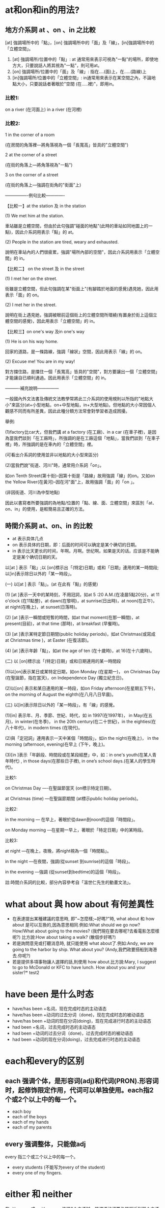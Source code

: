 #+Title English 


* at和on和in的用法?

** 地方介系詞 at 、on 、in 之比較
[at] 強調場所中的「點」，[on] 強調場所中的「面」及「線」，[in]強調場所中的「立體空間」。


 1) [at] 強調場所/位置中的「點」: at 通常用來表示可視為"一點"的場所，即使地方大，只要說話人將其視為"一點"，則可用at。
 2) [on] 強調場所/位置中的「面」及「線」: 指在....(面)上，在.....(路線)上
 3) [in]強調場所/位置中的「立體空間」: in通常用來表示在某空間之內，不論地點大小，只要說話者著眼於"空間 (在.....裡)"，即用in。

*** 比較1: 
on a river (在河面上) 
in a river (在河裡)


*** 比較2:

1 in the corner of a room 

(在房間的角落裡—將角落視為一個「長寬高」皆具的"立體空間")

2 at the corner of a street 

(在街的角落上—將角落視為"一點")

3 on the corner of a street 

(在街的角落上—強調在街角的"街面"上)



----------------例句比較-------------



【比較一】at the station 及 in the station

(1) We met him at the station. 

車站雖是立體空間，但由於此句強調"碰面的地點"(此時的車站如同地圖上的一點)，因此介系詞用表示「點」的 at。

(2) People in the station are tired, weary and exhausted.

說明在車站內的人們很疲累，強調"場所內部的空間"，因此介系詞用表示「立體空間」的 in。



【比較二】 on the street 及 in the street

(1) I met her on the street.

街雖是立體空間，但此句強調在某"街面上"(有腳踏於地面的感覺)遇見她，因此用表示「面」的 on。

(2) I met her in the street.

說明在街上遇見她，強調被眼前這個街上的立體空間所環繞(有置身於街上這個立體空間的感覺)，因此用表示「立體空間」的 in。



【比較三】on one's way 及in one's way

(1) He is on his way home.

回家的道路，是一條路線，強調「線狀」空間，因此用表示「線」的 on。

(2) Excuse me! You are in my way!

對方擋住路，是擋住一個「長寬高」皆具的"空間"，對方要讓出一個「立體空間」才能讓自已順利通過。因此用表示「立體空間」的 in。



----------補充說明---------------



一般國內外文法書及傳統文法教學常將此三介系詞的使用規則以所指的"地點大小"來區分(at+小型地點，on+中型地點，in+大型地點)。但地點的大小常因個人觀感不同而有所差異，因此此種分類方法常會對學習者造成困擾。



舉例:



(1)factory比car大，但我們講 at a factory (在工廠)、in a car (在車子裡)，是因為當我們談到「在工廠時」，所強調的是在工廠這個「地點」，當我們談到「在車子裡」時，所強調的是在車內的「立體空間」裡。



(可看出介系詞的使用並非以地點的大小型來區分)

(2)當我們說"街道、河川"時，通常用介系詞「on」。

如on Tenth Street(第十街)--因第十街是「路線」故用強調「線」的on。又如on the Yellow River(在黃河)--因在河"面"上，故用強調「面」的「on 」。

(非因街道、河川為中型地點)

因此以書寫者所要強調的為地點/位置的「點、線、面、立體空間」來區別「at、on、in」的使用，是較簡易且正確的方法。

** 時間介系詞 at、on、in 的比較

- at 表示具体几点
- on 表示具体的日期，即：后面的时间可以确定是某个确切的日期。
- in 表示比天更长的时间，年啊。月啊。世纪啊。如果是天的话。应该是不能确定是某个确切日期的天。

以[at ] 表示「點」;以 [on]標示出「(特定)日期」或和「日期」連用的某一時間段;以[in]表示除日以外的「某一時段」。



(一) 以[at ] 表示「點」。(at 在此有「點」的感覺)



(1) [at ]表示一天中的某時刻，不用冠詞，如at 5 :20 A.M.(在凌晨5點20分)，at 11 o'clock (在11點整)，at dawn(在黎明)，at sunrise(日出時)，at noon(在正午)，at night(在晚上)，at sunset(日落時)。



(2) [at ]表示一瞬間或短暫的時間，如at that moment(在那一瞬間)，at present(目前)，at that time (那時)，at breakfast (早餐時)。



(3) [at ]表示某特定節日期間(public holiday periods)，如at Christmas(或寫成 at Christmas time )，at Easter (在復活節)。



(4) [at ]表示年齡「點」，如at the age of ten (在十歲時)，at 16(在十六歲時)。



(二) 以 [on]標示出「(特定)日期」或和日期連用的某一時間段



(1)以[on]表示某日或某特定日期，如on Monday (在星期一)， on Christmas Day (在聖誕節，指在當天)，on Independence Day (獨立紀念日)。



(2)以[on] 表示和某日連用的某一時段，如on Friday afternoon(在星期五下午)， on the morning of August the eighth(在八月八日早晨)。



(三) 以[in]表示除日以外的「某一時段」，有「線」的感覺。



(1)[in] 表示年、月、季節、世紀、時代，如 in 1997(在1997年)， in May(在五月)，in winter(在冬季)， in the 20th century(在二十世紀)，in the eighties(在八十年代)，in modern times (在現代)。



(2)與「定冠詞」連用表示一天中某個「時間段」，如in the night(在晚上)， in the morning (afternoon, evening)在早上 (下午，晚上)。



(3)[in ]表示「年齡段、時間段或在某段經歷」中，如：in one's youth(在某人青年時代) , in those days(在那些日子裡), in one’s school days.(在某人的學生時代)。



比較1:

on Christmas Day ----在聖誕節當天 (on標示特定日期)。

at Christmas (time) ---在聖誕節期間 (at標示public holiday periods)。



比較2:

in the morning --- 在早上，著眼於從dawn到noon的這個「時間段」。

on Monday morning ---在星期一早上，著眼於「特定日期」中的某時段。



比較3:

at night ---在晚上，夜晚，將night視為一個「時間點」。

in the night ---在夜間，強調(從sunset 到sunrise)的這個「時段」。

in the evening ---強調 (從sunset到bedtime)的這個「時段」。



註:時間介系詞的比較，部分內容參考自「溫世仁先生的動畫文法」。



* what about 與 how about 有何差異性 
- 在表達提出某種建議的意思時, 即"~怎麼樣;~好嗎?"時, what about 和 how about 是可以互換的,因為意思相同.例如:What should we go now?  How/What about going  to the movies? (我們現在要去哪呢?去看電影怎麼樣呢?)     比方說:How about taking a walk? (散個步好嗎?)
- 若是詢問意見或打聽消息時, 就只能使用 what about了.例如:Andy, we are going to the harbor by ship. What about you? (Andy,我們政要搭船到海港去.你呢?)
- 若是提供多項事物讓人選擇的話,則使用 how about.比方說:Mary, I suggest to go to McDonald or KFC to have lunch. How about you and your sister?* test2

* have been 是什么时态
- have/has been +名词，现在完成时态的主动语态
- have/has been +动词的过去分词（done)，现在完成时态的被动语态
- have/has been +动词的现在分词(doing)，现在完成进行时态的主动语态
- had been +名词，过去完成时态的主动语态
- had been +动词的过去分词（done)，过去完成时态的被动语态
- had been +动词的现在分词(doing)，过去完成进行时态的主动语态
* each和every的区别
** each 强调个体，是形容词(adj)和代词(PRON).形容词时，起修饰限定作用，代词可以单独使用。each指2个或2个以上中的每一个。
- each boy
- each of the boys
- each of my hands
- each of my parents
** every 强调整体，只能做adj
every 指三个或三个以上中的每一个。
- every students (不能写为every of the student) 
- every one of my fingers. 
* either 和 neither
在either...or, 或 neither...nor 连接2个主语时，其谓语动词要与其相近到那个主语相同。
* any 和 some的区别
可以修饰或代替可数名词或不可数名词。
** 表示 “一些” 含义的时候
any 用在否定和疑问句中，但当疑问句实际上表示请求，邀请，建议时，用some而不用any。
some 用在肯定句中
** any还可以表示 “任何” 
此时any可以出现在肯定句中。

* such 后面加可数名词单数的时候要加a 或者 an，也就是说such后面如果没有a或者an，那么名词就一定要是复数形式。

* make friends with sb
friends 不能是 friend。 因为朋友至少得2个人。。。。

* few, a few, little, a little 区别
** few 和 a few 修饰可数名词，
- few 表示否定，意思为没有，几乎没有。

- a few 表示肯定，意思是有点。
** little 和 a little 修饰不可数名词，
- little 表示否定， 意思为没有，几乎没有。

- a little 表示肯定， 意思是有点。
* 以O 结尾的词 
- 凡是生物既有生命的物体复数都加es  比如potatoes 
- 不是生物加S比如zoos公园


* 冠词
冠词位于名词或名词词组之前或之后，在句子里主要是对名词起限定作用。
** 定冠词的用法
1. 定冠词和名词连用，表示某个或某些特定的人或东西。
1. 指谈话双方彼此都知道的人或者事物。
1. 用在表示宇宙间独一无二到事物的名词前。
1. 对前面已经提到的人或者事物，第二次提到时加定冠词，用以表示特指。
1. 在动词play（演奏）后与乐器名词连用。西方乐器加the，中国乐器不加the。
1. 在海洋、江河、湖泊、山脉、群岛、海峡、海湾等地理名词前加定冠词。
    the Pacific Ocean 太平洋 the Huanghe river 黄河 the Tianshan Mountains 天山山脉 the Taiwan Straits 台湾海峡
1. 表示地点、方位、具体的时间或某天的一部分，
    in the east 在东方，in the west 在西方， in the front 在前面, at the back 在后面，
1. 专有名词前面， the Great Wall, the Summer Palace, the Forbidden City,
1. 在姓氏的复数形式前加定冠词，表示一家人。
1. 用在某些形容词前，表示 一类人。
   the poor   the rich    the sick    the wounded 伤员  the good 好人  the beautiful 美丽的事物
1. 用在一些习惯用语中。
     in the day: 在白天
     in the morning(afternoon, evening)
** 不用冠词的场合
1. 表示独一无二的职务、身份前一般不用冠词。如：Elizabeth II, Queen of Enland 英国女王伊丽莎白二世
1. 交通工具名词前@<font color="#ff0000">不用冠词@</font>。
1. 在一些地点到名词，如：bed，church,school,hospital,home,work等。当人们去这些地方做在这些地方应该做到事时，@<font color="#ff0000">不加冠词。@</font>
    - go home 回家
    - go to school 去上学
    - go to church 去教堂祈祷
    - in hospital 住院
    - go to work 上班
    如果在上述词组前面加上定冠词the，可以表示去这些场所做其他事情。如：
    - He came to the school to speak to the headmaster. 他来学校和校长谈话。
    - He Went to the church to see the carvings. 他去教堂看雕刻。
    - His mother is in hospital and he has been in the hospital to take care of her. 
1. 某些专有名词的前面不用冠词。如：China，Class Four
1. 在国家前不用冠词，特例国家除外：the United States of America
1. 在球类运动名称和三餐饭前，一般不用冠词。如：have launch，play football。
1. 在季节、日期、星期、节日和学科的名称前，不用冠词。如：in spring, in June, on Monday
    但是表示特指的时候 @<font color="#ff0000">加冠词@</font>

1. 在不可数名词（抽象名词和物质名词）前面，一般不用冠词。如：
    We have all played with snow and ice。 我们都玩过雪和冰。
1. 名词前面已有作定语用的this，these,that,those,my,their,your,his,some,many等词时，常常不用冠词，如:The letter is in her pocket.信在她的衣袋里。
1. 在某些习惯用法和固定短语中，常不用冠词。如：in bed, after school, by bus。
* 感叹句的结构
what + 形容词 + 名词。
what fine wheather we have these days!
